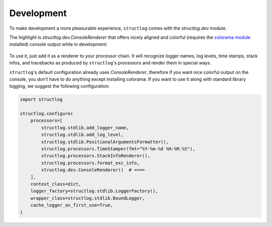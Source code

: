 Development
===========

To make development a more pleasurable experience, ``structlog`` comes with the `structlog.dev` module.

The highlight is `structlog.dev.ConsoleRenderer` that offers nicely aligned and colorful (requires the `colorama module <https://pypi.org/project/colorama/>`_ installed) console output while in development:

.. figure:: _static/console_renderer.png
   :alt: Colorful console output by ConsoleRenderer.

To use it, just add it as a renderer to your processor chain.
It will recognize logger names, log levels, time stamps, stack infos, and tracebacks as produced by ``structlog``'s processors and render them in special ways.

``structlog``'s default configuration already uses `ConsoleRenderer`, therefore if you want nice colorful output on the console, you don't have to do anything except installing colorama.
If you want to use it along with standard library logging, we suggest the following configuration:

.. code-block:: python

    import structlog

    structlog.configure(
        processors=[
            structlog.stdlib.add_logger_name,
            structlog.stdlib.add_log_level,
            structlog.stdlib.PositionalArgumentsFormatter(),
            structlog.processors.TimeStamper(fmt="%Y-%m-%d %H:%M.%S"),
            structlog.processors.StackInfoRenderer(),
            structlog.processors.format_exc_info,
            structlog.dev.ConsoleRenderer()  # <===
        ],
        context_class=dict,
        logger_factory=structlog.stdlib.LoggerFactory(),
        wrapper_class=structlog.stdlib.BoundLogger,
        cache_logger_on_first_use=True,
    )
